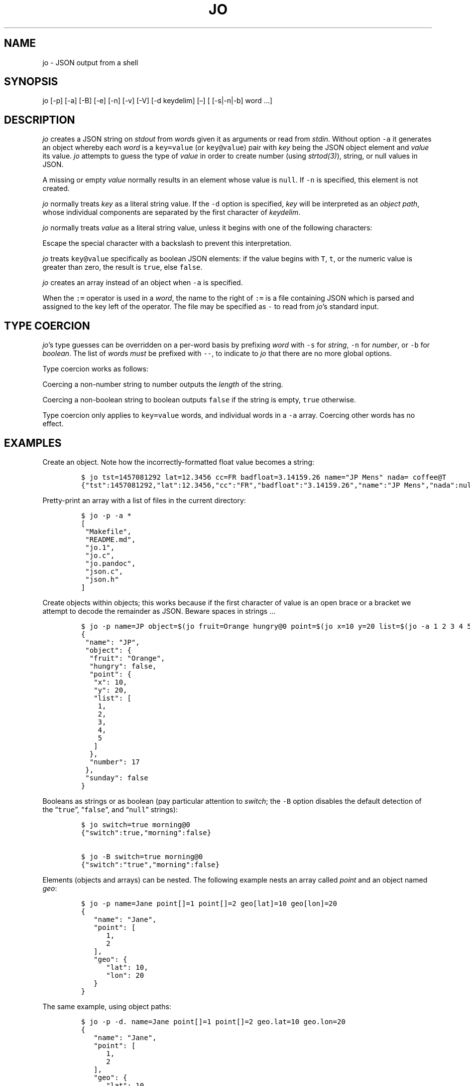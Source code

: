 .\"t
.\" Automatically generated by Pandoc 2.10
.\"
.TH "JO" "1" "" "User Manuals" ""
.hy
.SH NAME
.PP
jo - JSON output from a shell
.SH SYNOPSIS
.PP
jo [-p] [-a] [-B] [-e] [-n] [-v] [-V] [-d keydelim] [\[en]] [ [-s|-n|-b]
word \&...]
.SH DESCRIPTION
.PP
\f[I]jo\f[R] creates a JSON string on \f[I]stdout\f[R] from
\f[I]word\f[R]s given it as arguments or read from \f[I]stdin\f[R].
Without option \f[C]-a\f[R] it generates an object whereby each
\f[I]word\f[R] is a \f[C]key=value\f[R] (or \f[C]key\[at]value\f[R])
pair with \f[I]key\f[R] being the JSON object element and
\f[I]value\f[R] its value.
\f[I]jo\f[R] attempts to guess the type of \f[I]value\f[R] in order to
create number (using \f[I]strtod(3)\f[R]), string, or null values in
JSON.
.PP
A missing or empty \f[I]value\f[R] normally results in an element whose
value is \f[C]null\f[R].
If \f[C]-n\f[R] is specified, this element is not created.
.PP
\f[I]jo\f[R] normally treats \f[I]key\f[R] as a literal string value.
If the \f[C]-d\f[R] option is specified, \f[I]key\f[R] will be
interpreted as an \f[I]object path\f[R], whose individual components are
separated by the first character of \f[I]keydelim\f[R].
.PP
\f[I]jo\f[R] normally treats \f[I]value\f[R] as a literal string value,
unless it begins with one of the following characters:
.PP
.TS
tab(@);
l l.
T{
value
T}@T{
action
T}
_
T{
\[at]file
T}@T{
substitute the contents of \f[I]file\f[R] as-is
T}
T{
%file
T}@T{
substitute the contents of \f[I]file\f[R] in base64-encoded form
T}
T{
:file
T}@T{
interpret the contents of \f[I]file\f[R] as JSON, and substitute the
result
T}
.TE
.PP
Escape the special character with a backslash to prevent this
interpretation.
.PP
\f[I]jo\f[R] treats \f[C]key\[at]value\f[R] specifically as boolean JSON
elements: if the value begins with \f[C]T\f[R], \f[C]t\f[R], or the
numeric value is greater than zero, the result is \f[C]true\f[R], else
\f[C]false\f[R].
.PP
\f[I]jo\f[R] creates an array instead of an object when \f[C]-a\f[R] is
specified.
.PP
When the \f[C]:=\f[R] operator is used in a \f[I]word\f[R], the name to
the right of \f[C]:=\f[R] is a file containing JSON which is parsed and
assigned to the key left of the operator.
The file may be specified as \f[C]-\f[R] to read from \f[I]jo\f[R]\[cq]s
standard input.
.SH TYPE COERCION
.PP
\f[I]jo\f[R]\[cq]s type guesses can be overridden on a per-word basis by
prefixing \f[I]word\f[R] with \f[C]-s\f[R] for \f[I]string\f[R],
\f[C]-n\f[R] for \f[I]number\f[R], or \f[C]-b\f[R] for
\f[I]boolean\f[R].
The list of \f[I]word\f[R]s \f[I]must\f[R] be prefixed with
\f[C]--\f[R], to indicate to \f[I]jo\f[R] that there are no more global
options.
.PP
Type coercion works as follows:
.PP
.TS
tab(@);
l l l l l.
T{
word
T}@T{
-s
T}@T{
-n
T}@T{
-b
T}@T{
default
T}
_
T{
a=
T}@T{
\[lq]a\[rq]:\[dq]\[dq]
T}@T{
\[lq]a\[rq]:0
T}@T{
\[lq]a\[rq]:false
T}@T{
\[lq]a\[rq]:null
T}
T{
a=string
T}@T{
\[lq]a\[rq]:\[lq]string\[rq]
T}@T{
\[lq]a\[rq]:6
T}@T{
\[lq]a\[rq]:true
T}@T{
\[lq]a\[rq]:\[lq]string\[rq]
T}
T{
a=\[dq]quoted\[dq]
T}@T{
\[lq]a\[rq]:\[lq]\[dq]quoted\[dq]\[rq]
T}@T{
\[lq]a\[rq]:8
T}@T{
\[lq]a\[rq]:true
T}@T{
\[lq]a\[rq]:\[lq]\[dq]quoted\[dq]\[rq]
T}
T{
a=12345
T}@T{
\[lq]a\[rq]:\[lq]12345\[rq]
T}@T{
\[lq]a\[rq]:12345
T}@T{
\[lq]a\[rq]:true
T}@T{
\[lq]a\[rq]:12345
T}
T{
a=true
T}@T{
\[lq]a\[rq]:\[lq]true\[rq]
T}@T{
\[lq]a\[rq]:1
T}@T{
\[lq]a\[rq]:true
T}@T{
\[lq]a\[rq]:true
T}
T{
a=false
T}@T{
\[lq]a\[rq]:\[lq]false\[rq]
T}@T{
\[lq]a\[rq]:0
T}@T{
\[lq]a\[rq]:false
T}@T{
\[lq]a\[rq]:false
T}
T{
a=null
T}@T{
\[lq]a\[rq]:\[dq]\[dq]
T}@T{
\[lq]a\[rq]:0
T}@T{
\[lq]a\[rq]:false
T}@T{
\[lq]a\[rq]:null
T}
.TE
.PP
Coercing a non-number string to number outputs the \f[I]length\f[R] of
the string.
.PP
Coercing a non-boolean string to boolean outputs \f[C]false\f[R] if the
string is empty, \f[C]true\f[R] otherwise.
.PP
Type coercion only applies to \f[C]key=value\f[R] words, and individual
words in a \f[C]-a\f[R] array.
Coercing other words has no effect.
.SH EXAMPLES
.PP
Create an object.
Note how the incorrectly-formatted float value becomes a string:
.IP
.nf
\f[C]
$ jo tst=1457081292 lat=12.3456 cc=FR badfloat=3.14159.26 name=\[dq]JP Mens\[dq] nada= coffee\[at]T
{\[dq]tst\[dq]:1457081292,\[dq]lat\[dq]:12.3456,\[dq]cc\[dq]:\[dq]FR\[dq],\[dq]badfloat\[dq]:\[dq]3.14159.26\[dq],\[dq]name\[dq]:\[dq]JP Mens\[dq],\[dq]nada\[dq]:null,\[dq]coffee\[dq]:true}
\f[R]
.fi
.PP
Pretty-print an array with a list of files in the current directory:
.IP
.nf
\f[C]
$ jo -p -a *
[
 \[dq]Makefile\[dq],
 \[dq]README.md\[dq],
 \[dq]jo.1\[dq],
 \[dq]jo.c\[dq],
 \[dq]jo.pandoc\[dq],
 \[dq]json.c\[dq],
 \[dq]json.h\[dq]
]
\f[R]
.fi
.PP
Create objects within objects; this works because if the first character
of value is an open brace or a bracket we attempt to decode the
remainder as JSON.
Beware spaces in strings \&...
.IP
.nf
\f[C]
$ jo -p name=JP object=$(jo fruit=Orange hungry\[at]0 point=$(jo x=10 y=20 list=$(jo -a 1 2 3 4 5)) number=17) sunday\[at]0
{
 \[dq]name\[dq]: \[dq]JP\[dq],
 \[dq]object\[dq]: {
  \[dq]fruit\[dq]: \[dq]Orange\[dq],
  \[dq]hungry\[dq]: false,
  \[dq]point\[dq]: {
   \[dq]x\[dq]: 10,
   \[dq]y\[dq]: 20,
   \[dq]list\[dq]: [
    1,
    2,
    3,
    4,
    5
   ]
  },
  \[dq]number\[dq]: 17
 },
 \[dq]sunday\[dq]: false
}
\f[R]
.fi
.PP
Booleans as strings or as boolean (pay particular attention to
\f[I]switch\f[R]; the \f[C]-B\f[R] option disables the default detection
of the \[lq]\f[C]true\f[R]\[rq], \[lq]\f[C]false\f[R]\[rq], and
\[lq]\f[C]null\f[R]\[rq] strings):
.IP
.nf
\f[C]
$ jo switch=true morning\[at]0
{\[dq]switch\[dq]:true,\[dq]morning\[dq]:false}

$ jo -B switch=true morning\[at]0
{\[dq]switch\[dq]:\[dq]true\[dq],\[dq]morning\[dq]:false}
\f[R]
.fi
.PP
Elements (objects and arrays) can be nested.
The following example nests an array called \f[I]point\f[R] and an
object named \f[I]geo\f[R]:
.IP
.nf
\f[C]
$ jo -p name=Jane point[]=1 point[]=2 geo[lat]=10 geo[lon]=20
{
   \[dq]name\[dq]: \[dq]Jane\[dq],
   \[dq]point\[dq]: [
      1,
      2
   ],
   \[dq]geo\[dq]: {
      \[dq]lat\[dq]: 10,
      \[dq]lon\[dq]: 20
   }
}
\f[R]
.fi
.PP
The same example, using object paths:
.IP
.nf
\f[C]
$ jo -p -d. name=Jane point[]=1 point[]=2 geo.lat=10 geo.lon=20
{
   \[dq]name\[dq]: \[dq]Jane\[dq],
   \[dq]point\[dq]: [
      1,
      2
   ],
   \[dq]geo\[dq]: {
      \[dq]lat\[dq]: 10,
      \[dq]lon\[dq]: 20
   }
}
\f[R]
.fi
.PP
Without \f[C]-d\f[R], a different object is generated:
.IP
.nf
\f[C]
$ jo -p name=Jane point[]=1 point[]=2 geo.lat=10 geo.lon=20
{
   \[dq]name\[dq]: \[dq]Jane\[dq],
   \[dq]point\[dq]: [
      1,
      2
   ],
   \[dq]geo.lat\[dq]: 10,
   \[dq]geo.lon\[dq]: 20
}
\f[R]
.fi
.PP
Create empty objects or arrays, intentionally or potentially:
.IP
.nf
\f[C]
$ jo < /dev/null
{}

$ MY_ARRAY=(a=1 b=2)
$ jo -a \[dq]${MY_ARRAY[\[at]]}\[dq] < /dev/null
[\[dq]a=1\[dq],\[dq]b=2\[dq]]
\f[R]
.fi
.PP
Type coercion:
.IP
.nf
\f[C]
$ jo -p -- -s a=true b=true -s c=123 d=123 -b e=\[dq]1\[dq] -b f=\[dq]true\[dq] -n g=\[dq]This is a test\[dq] -b h=\[dq]This is a test\[dq]
{
   \[dq]a\[dq]: \[dq]true\[dq],
   \[dq]b\[dq]: true,
   \[dq]c\[dq]: \[dq]123\[dq],
   \[dq]d\[dq]: 123,
   \[dq]e\[dq]: true,
   \[dq]f\[dq]: true,
   \[dq]g\[dq]: 14,
   \[dq]h\[dq]: true
}

$ jo -a -- -s 123 -n \[dq]This is a test\[dq] -b C_Rocks 456
[\[dq]123\[dq],14,true,456]
\f[R]
.fi
.PP
Read element values from files: a value which starts with
\f[C]\[at]\f[R] is read in plain whereas if it begins with a \f[C]%\f[R]
it will be base64-encoded and if it starts with \f[C]:\f[R] the contents
are interpreted as JSON:
.IP
.nf
\f[C]
$ jo program=jo authors=\[at]AUTHORS
{\[dq]program\[dq]:\[dq]jo\[dq],\[dq]authors\[dq]:\[dq]Jan-Piet Mens <jpmens\[at]gmail.com>\[dq]}

$ jo filename=AUTHORS content=%AUTHORS
{\[dq]filename\[dq]:\[dq]AUTHORS\[dq],\[dq]content\[dq]:\[dq]SmFuLVBpZXQgTWVucyA8anBtZW5zQGdtYWlsLmNvbT4K\[dq]}

$ jo nested=:nested.json
{\[dq]nested\[dq]:{\[dq]field1\[dq]:123,\[dq]field2\[dq]:\[dq]abc\[dq]}}
\f[R]
.fi
.PP
These characters can be escaped to avoid interpretation:
.IP
.nf
\f[C]
$ jo name=\[dq]JP Mens\[dq] twitter=\[aq]\[rs]\[at]jpmens\[aq]
{\[dq]name\[dq]:\[dq]JP Mens\[dq],\[dq]twitter\[dq]:\[dq]\[at]jpmens\[dq]}

$ jo char=\[dq] \[dq] URIescape=\[rs]\[rs]%20
{\[dq]char\[dq]:\[dq] \[dq],\[dq]URIescape\[dq]:\[dq]%20\[dq]}

$ jo action=\[dq]split window\[dq] vimcmd=\[dq]\[rs]:split\[dq]
{\[dq]action\[dq]:\[dq]split window\[dq],\[dq]vimcmd\[dq]:\[dq]:split\[dq]}
\f[R]
.fi
.PP
Read element values from a file in order to overcome ARG_MAX limits
during object assignment:
.IP
.nf
\f[C]
$ ls | jo -a > child.json
$ jo files:=child.json
{\[dq]files\[dq]:[\[dq]AUTHORS\[dq],\[dq]COPYING\[dq],\[dq]ChangeLog\[dq] ....

$ ls *.c | jo -a > source.json; ls *.h | jo -a > headers.json
$ jo -a :source.json :headers.json
[[\[dq]base64.c\[dq],\[dq]jo.c\[dq],\[dq]json.c\[dq]],[\[dq]base64.h\[dq],\[dq]json.h\[dq]]]
\f[R]
.fi
.SH OPTIONS
.PP
\f[I]jo\f[R] understands the following global options.
.TP
-a
Interpret the list of \f[I]words\f[R] as array values and produce an
array instead of an object.
.TP
-B
By default \f[I]jo\f[R] interprets the strings \[lq]\f[C]true\f[R]\[rq]
and \[lq]\f[C]false\f[R]\[rq] as boolean elements \f[C]true\f[R] and
\f[C]false\f[R] respectively, and \[lq]\f[C]null\f[R]\[rq] as
\f[C]null\f[R].
Disable with this option.
.TP
-e
Ignore empty stdin (i.e.\ don\[cq]t produce a diagnostic error when
\f[I]stdin\f[R] is empty)
.TP
-n
Do not add keys with empty values.
.TP
-p
Pretty-print the JSON string on output instead of the terse one-line
output it prints by default.
.TP
-v
Show version and exit.
.TP
-V
Show version as a JSON object and exit.
.SH BUGS
.PP
Probably.
.PP
If a value given to \f[I]jo\f[R] expands to empty in the shell, then
\f[I]jo\f[R] produces a \f[C]null\f[R] in object mode, and might appear
to hang in array mode; it is not hanging, rather it\[cq]s reading
\f[I]stdin\f[R].
This is not a bug.
.PP
Numeric values are converted to numbers which can produce undesired
results.
If you quote a numeric value, \f[I]jo\f[R] will make it a string.
Compare the following:
.IP
.nf
\f[C]
$ jo a=1.0
{\[dq]a\[dq]:1}
$ jo a=\[rs]\[dq]1.0\[rs]\[dq]
{\[dq]a\[dq]:\[dq]1.0\[dq]}
\f[R]
.fi
.PP
Omitting a closing bracket on a nested element causes a diagnostic
message to print, but the output contains garbage anyway.
This was designed thusly.
.SH RETURN CODES
.PP
\f[I]jo\f[R] exits with a code 0 on success and non-zero on failure
after indicating what caused the failure.
.SH AVAILABILITY
.PP
<http://github.com/jpmens/jo>
.SH CREDITS
.IP \[bu] 2
This program uses \f[C]json.[ch]\f[R], by Joseph A.
Adams.
.SH SEE ALSO
.IP \[bu] 2
<https://stedolan.github.io/jq/>
.IP \[bu] 2
<https://github.com/micha/jsawk>
.IP \[bu] 2
<https://github.com/jtopjian/jsed>
.IP \[bu] 2
strtod(3)
.SH AUTHOR
.PP
Jan-Piet Mens <http://jpmens.net>
